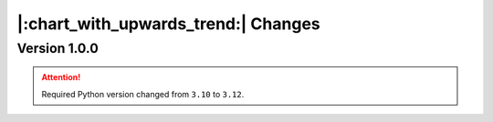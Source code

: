 |:chart_with_upwards_trend:| Changes
====================================

Version 1.0.0
-------------

.. attention::
    Required Python version changed from ``3.10`` to ``3.12``.


.. versionchanged:: 1.0.0

    * :func:`moxel.utils.voxels_from_files` and :func:`moxel.utils.voxels_from_dir`
      
        Now they store the names of the materials, so users don't need to do it.

.. versionremoved:: 1.0.0

    * :func:`moxel.utils.batch_clean_and_merge`

.. versionadded:: 1.0.0

    * :func:`moxel.utils.batch_clean`
    * :func:`moxel.visualize.plot_voxels_pv` for faster visualization.
    * Optional parameter ``n_jobs`` for specifying number of cores.
